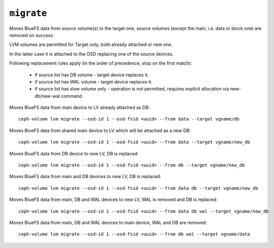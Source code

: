 .. _ceph-volume-lvm-migrate:

``migrate``
===========

Moves BlueFS data from source volume(s) to the target one, source volumes
(except the main, i.e. data or block one) are removed on success.

LVM volumes are permitted for Target only, both already attached or new one.

In the latter case it is attached to the OSD replacing one of the source
devices.

Following replacement rules apply (in the order of precedence, stop
on the first match):

    - if source list has DB volume - target device replaces it.
    - if source list has WAL volume - target device replaces it.
    - if source list has slow volume only - operation is not permitted,
      requires explicit allocation via new-db/new-wal command.

Moves BlueFS data from main device to LV already attached as DB::

    ceph-volume lvm migrate --osd-id 1 --osd-fsid <uuid> --from data --target vgname/db

Moves BlueFS data from shared main device to LV which will be attached as a
new DB::

    ceph-volume lvm migrate --osd-id 1 --osd-fsid <uuid> --from data --target vgname/new_db

Moves BlueFS data from DB device to new LV, DB is replaced::

    ceph-volume lvm migrate --osd-id 1 --osd-fsid <uuid> --from db --target vgname/new_db

Moves BlueFS data from main and DB devices to new LV, DB is replaced::

    ceph-volume lvm migrate --osd-id 1 --osd-fsid <uuid> --from data db --target vgname/new_db

Moves BlueFS data from main, DB and WAL devices to new LV, WAL is  removed and
DB is replaced::

    ceph-volume lvm migrate --osd-id 1 --osd-fsid <uuid> --from data db wal --target vgname/new_db

Moves BlueFS data from main, DB and WAL devices to main device, WAL and DB are
removed::

    ceph-volume lvm migrate --osd-id 1 --osd-fsid <uuid> --from db wal --target vgname/data
